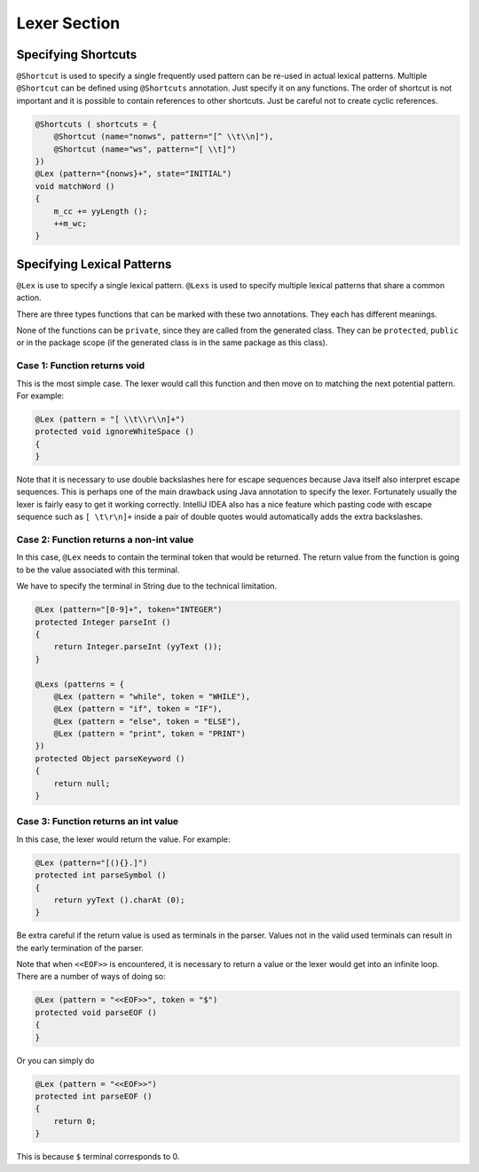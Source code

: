 Lexer Section
*************

Specifying Shortcuts
++++++++++++++++++++

``@Shortcut`` is used to specify a single frequently used pattern can be
re-used in actual lexical patterns. Multiple ``@Shortcut`` can be
defined using ``@Shortcuts`` annotation. Just specify it on any
functions. The order of shortcut is not important and it is possible to
contain references to other shortcuts. Just be careful not to create
cyclic references.

.. code:: java

        @Shortcuts ( shortcuts = {
            @Shortcut (name="nonws", pattern="[^ \\t\\n]"),
            @Shortcut (name="ws", pattern="[ \\t]")
        })
        @Lex (pattern="{nonws}+", state="INITIAL")
        void matchWord ()
        {
            m_cc += yyLength ();
            ++m_wc;
        }

Specifying Lexical Patterns
+++++++++++++++++++++++++++

``@Lex`` is use to specify a single lexical pattern. ``@Lexs`` is used
to specify multiple lexical patterns that share a common action.

There are three types functions that can be marked with these two
annotations. They each has different meanings.

None of the functions can be ``private``, since they are called from the
generated class. They can be ``protected``, ``public`` or in the package
scope (if the generated class is in the same package as this class).

Case 1: Function returns void
^^^^^^^^^^^^^^^^^^^^^^^^^^^^^

This is the most simple case. The lexer would call this function and
then move on to matching the next potential pattern. For example:

.. code:: java

        @Lex (pattern = "[ \\t\\r\\n]+")
        protected void ignoreWhiteSpace ()
        {
        }

Note that it is necessary to use double backslashes here for escape
sequences because Java itself also interpret escape sequences. This is
perhaps one of the main drawback using Java annotation to specify the
lexer. Fortunately usually the lexer is fairly easy to get it working
correctly. IntelliJ IDEA also has a nice feature which pasting code with
escape sequence such as ``[ \t\r\n]+`` inside a pair of double quotes
would automatically adds the extra backslashes.

Case 2: Function returns a non-int value
^^^^^^^^^^^^^^^^^^^^^^^^^^^^^^^^^^^^^^^^

In this case, ``@Lex`` needs to contain the terminal token that would be
returned. The return value from the function is going to be the value
associated with this terminal.

We have to specify the terminal in String due to the technical
limitation.

.. code:: java

        @Lex (pattern="[0-9]+", token="INTEGER") 
        protected Integer parseInt ()
        {
            return Integer.parseInt (yyText ());
        }

        @Lexs (patterns = {
            @Lex (pattern = "while", token = "WHILE"),
            @Lex (pattern = "if", token = "IF"),
            @Lex (pattern = "else", token = "ELSE"),
            @Lex (pattern = "print", token = "PRINT")
        })
        protected Object parseKeyword ()
        {
            return null;
        }

Case 3: Function returns an int value
^^^^^^^^^^^^^^^^^^^^^^^^^^^^^^^^^^^^^

In this case, the lexer would return the value. For example:

.. code:: java

        @Lex (pattern="[(){}.]")
        protected int parseSymbol ()
        {
            return yyText ().charAt (0);
        }

Be extra careful if the return value is used as terminals in the parser.
Values not in the valid used terminals can result in the early
termination of the parser.

Note that when ``<<EOF>>`` is encountered, it is necessary to return a
value or the lexer would get into an infinite loop. There are a number
of ways of doing so:

.. code:: java

        @Lex (pattern = "<<EOF>>", token = "$")
        protected void parseEOF ()
        {
        }

Or you can simply do

.. code:: java

        @Lex (pattern = "<<EOF>>")
        protected int parseEOF ()
        {
            return 0;
        }

This is because ``$`` terminal corresponds to 0.
